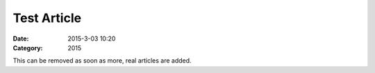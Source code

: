 Test Article
###############

:Date: 2015-3-03 10:20
:Category: 2015

This can be removed as soon as more, real articles are added.
